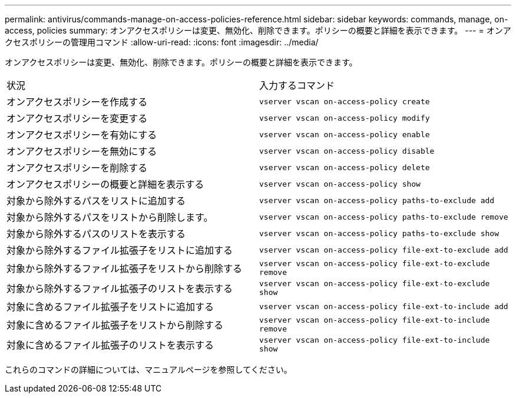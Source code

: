 ---
permalink: antivirus/commands-manage-on-access-policies-reference.html 
sidebar: sidebar 
keywords: commands, manage, on-access, policies 
summary: オンアクセスポリシーは変更、無効化、削除できます。ポリシーの概要と詳細を表示できます。 
---
= オンアクセスポリシーの管理用コマンド
:allow-uri-read: 
:icons: font
:imagesdir: ../media/


[role="lead"]
オンアクセスポリシーは変更、無効化、削除できます。ポリシーの概要と詳細を表示できます。

|===


| 状況 | 入力するコマンド 


 a| 
オンアクセスポリシーを作成する
 a| 
`vserver vscan on-access-policy create`



 a| 
オンアクセスポリシーを変更する
 a| 
`vserver vscan on-access-policy modify`



 a| 
オンアクセスポリシーを有効にする
 a| 
`vserver vscan on-access-policy enable`



 a| 
オンアクセスポリシーを無効にする
 a| 
`vserver vscan on-access-policy disable`



 a| 
オンアクセスポリシーを削除する
 a| 
`vserver vscan on-access-policy delete`



 a| 
オンアクセスポリシーの概要と詳細を表示する
 a| 
`vserver vscan on-access-policy show`



 a| 
対象から除外するパスをリストに追加する
 a| 
`vserver vscan on-access-policy paths-to-exclude add`



 a| 
対象から除外するパスをリストから削除します。
 a| 
`vserver vscan on-access-policy paths-to-exclude remove`



 a| 
対象から除外するパスのリストを表示する
 a| 
`vserver vscan on-access-policy paths-to-exclude show`



 a| 
対象から除外するファイル拡張子をリストに追加する
 a| 
`vserver vscan on-access-policy file-ext-to-exclude add`



 a| 
対象から除外するファイル拡張子をリストから削除する
 a| 
`vserver vscan on-access-policy file-ext-to-exclude remove`



 a| 
対象から除外するファイル拡張子のリストを表示する
 a| 
`vserver vscan on-access-policy file-ext-to-exclude show`



 a| 
対象に含めるファイル拡張子をリストに追加する
 a| 
`vserver vscan on-access-policy file-ext-to-include add`



 a| 
対象に含めるファイル拡張子をリストから削除する
 a| 
`vserver vscan on-access-policy file-ext-to-include remove`



 a| 
対象に含めるファイル拡張子のリストを表示する
 a| 
`vserver vscan on-access-policy file-ext-to-include show`

|===
これらのコマンドの詳細については、マニュアルページを参照してください。
